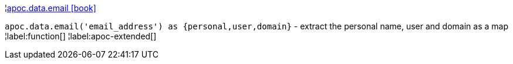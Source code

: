 ¦xref::overview/apoc.data/apoc.data.email.adoc[apoc.data.email icon:book[]] +

`apoc.data.email('email_address') as {personal,user,domain}` - extract the personal name, user and domain as a map
¦label:function[]
¦label:apoc-extended[]
